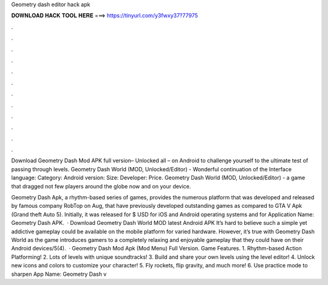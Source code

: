 Geometry dash editor hack apk



𝐃𝐎𝐖𝐍𝐋𝐎𝐀𝐃 𝐇𝐀𝐂𝐊 𝐓𝐎𝐎𝐋 𝐇𝐄𝐑𝐄 ===> https://tinyurl.com/y3fwxy37?77975



.



.



.



.



.



.



.



.



.



.



.



.

Download Geometry Dash Mod APK full version– Unlocked all – on Android to challenge yourself to the ultimate test of passing through levels. Geometry Dash World (MOD, Unlocked/Editor) - Wonderful continuation of the Interface language: Category: Android version: Size: Developer: Price. Geometry Dash World (MOD, Unlocked/Editor) - a game that dragged not few players around the globe now and on your device.

Geometry Dash Apk, a rhythm-based series of games, provides the numerous platform that was developed and released by famous company RobTop on Aug, that have previously developed outstanding games as compared to GTA V Apk (Grand theft Auto 5). Initially, it was released for $ USD for iOS and Android operating systems and for Application Name: Geometry Dash APK.  · Download Geometry Dash World MOD latest Android APK It’s hard to believe such a simple yet addictive gameplay could be available on the mobile platform for varied hardware. However, it’s true with Geometry Dash World as the game introduces gamers to a completely relaxing and enjoyable gameplay that they could have on their Android devices/5(4).  · Geometry Dash Mod Apk (Mod Menu) Full Version. Game Features. 1. Rhythm-based Action Platforming! 2. Lots of levels with unique soundtracks! 3. Build and share your own levels using the level editor! 4. Unlock new icons and colors to customize your character! 5. Fly rockets, flip gravity, and much more! 6. Use practice mode to sharpen App Name: Geometry Dash v
